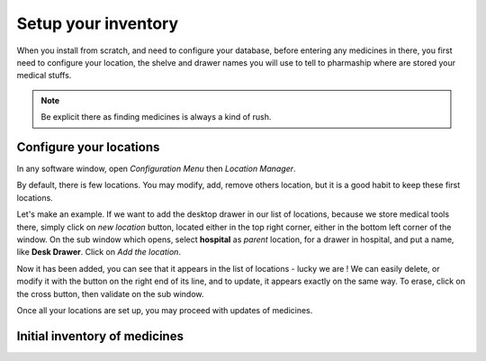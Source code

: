 Setup your inventory
--------------------

When you install from scratch, and need to configure your database, before entering any medicines in there, you first
need to configure your location, the shelve and drawer names you will use to tell to pharmaship where are stored your medical stuffs.

.. note:: Be explicit there as finding medicines is always a kind of rush.

Configure your locations
~~~~~~~~~~~~~~~~~~~~~~~~

.. image:: ../_static/manual/update/locationmanager.png
   :width: 600px
   :align: center
   :alt: Allowance Manager Button

In any software window, open *Configuration Menu* then *Location Manager*.

.. image:: ../_static/manual/update/locationmanagerinfo.png
   :width: 600px
   :align: center
   :alt: Allowance Manager Info

By default, there is few locations. You may modify, add, remove others location, but it is a good habit to keep these first locations.

Let's make an example. If we want to add the desktop drawer in our list of locations, because we store medical tools
there, simply click on *new location* button, located either in the top right corner, either in the bottom left corner
of the window. On the sub window which opens, select **hospital** as *parent* location, for a drawer in hospital, and
put a name, like **Desk Drawer**. Click on *Add the location*.

.. image:: ../_static/manual/update/locationmanageradd.png
   :width: 600px
   :align: center
   :alt: Allowance Manager Add

Now it has been added, you can see that it appears in the list of locations - lucky we are !
We can easily delete, or modify it with the button on the right end of its line, and to update, it appears exactly on
the same way. To erase, click on the cross button, then validate on the sub window.

.. image:: ../_static/manual/update/locationmanagerupdate.png
   :width: 600px
   :align: center
   :alt: Allowance Manager Update

Once all your locations are set up, you may proceed with updates of medicines.

Initial inventory of medicines
~~~~~~~~~~~~~~~~~~~~~~~~~~~~~~

